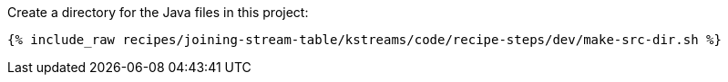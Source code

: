 Create a directory for the Java files in this project:

+++++
<pre class="snippet"><code class="shell">{% include_raw recipes/joining-stream-table/kstreams/code/recipe-steps/dev/make-src-dir.sh %}</code></pre>
+++++
